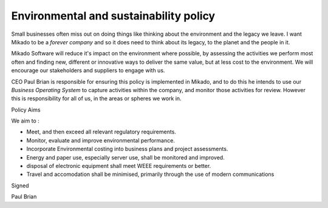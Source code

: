 Environmental and sustainability policy
=======================================

Small businesses often miss out on doing things like thinking about the
environment and the legacy we leave.  I want Mikado to be a *forever company*
and so it does need to think about its legacy, to the planet and the people in
it.

Mikado Software will reduce it's impact on the environment where possible, by assessing the activities we perform most often and finding new, different or innovative ways to deliver the same value, but at less cost to the environment.  We will encourage our stakeholders and suppliers to engage with us.


CEO Paul Brian is responsible for ensuring this policy is implemented in Mikado, and to do this he intends to use  our *Business Operating System* to capture 
activities within the company, and monitor those activities for review.
However this is responsibility for all of us, in the areas or spheres we work in.


Policy Aims

We aim to :

* Meet, and then exceed all relevant regulatory requirements.
* Monitor, evaluate and improve environmental performance.
* Incorporate Environmental costing into business plans and project assessments.
* Energy and paper use, especially server use, shall be monitored and improved.
* disposal of electronic equipment shall meet WEEE requirements or better.
* Travel and accomodation shall be minimised, primarily through the use of
  modern communications

  
Signed

Paul Brian
